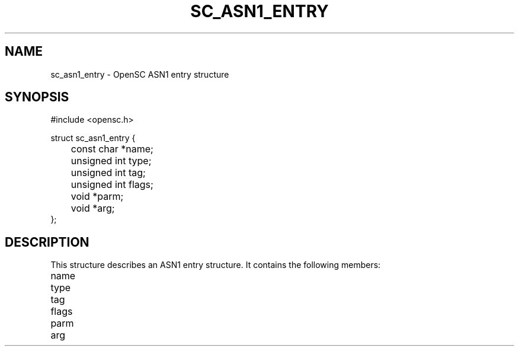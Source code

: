.\"Generated by db2man.xsl. Don't modify this, modify the source.
.de Sh \" Subsection
.br
.if t .Sp
.ne 5
.PP
\fB\\$1\fR
.PP
..
.de Sp \" Vertical space (when we can't use .PP)
.if t .sp .5v
.if n .sp
..
.de Ip \" List item
.br
.ie \\n(.$>=3 .ne \\$3
.el .ne 3
.IP "\\$1" \\$2
..
.TH "SC_ASN1_ENTRY" 3 "" "" "OpenSC API Reference"
.SH NAME
sc_asn1_entry \- OpenSC ASN1 entry structure
.SH "SYNOPSIS"

.PP


.nf

#include <opensc\&.h>

struct sc_asn1_entry {
	const char *name;
	unsigned int type;
	unsigned int tag;
	unsigned int flags;
	void *parm;
	void *arg;
};
			
.fi
 

.SH "DESCRIPTION"

.PP
This structure describes an ASN1 entry structure\&. It contains the following members:

.TP
name


.TP
type


.TP
tag


.TP
flags


.TP
parm


.TP
arg

 

